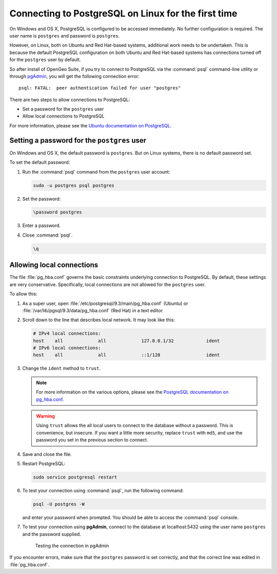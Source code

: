 .. _dataadmin.pgGettingStarted.firstconnect:

Connecting to PostgreSQL on Linux for the first time
====================================================

On Windows and OS X, PostgreSQL is configured to be accessed immediately. No further configuration is required. The user name is ``postgres`` and password is ``postgres``.

However, on Linux, both on Ubuntu and Red Hat-based systems, additional work needs to be undertaken. This is because the default PostgreSQL configuration on both Ubuntu and Red Hat-based systems has connections turned off for the ``postgres`` user by default.

So after install of OpenGeo Suite, if you try to connect to PostgreSQL via the :command:`psql` command-line utility or through `pgAdmin <dataadmin.pgGettingStarted.pgadmin>`_, you will get the following connection error::

  psql: FATAL:  peer authentication failed for user "postgres"

There are two steps to allow connections to PostgreSQL:

* Set a password for the ``postgres`` user
* Allow local connections to PostgreSQL

For more information, please see the `Ubuntu documentation on PostgreSQL <https://help.ubuntu.com/community/PostgreSQL>`_.

Setting a password for the ``postgres`` user
--------------------------------------------

On Windows and OS X, the default password is ``postgres``. But on Linux systems, there is no default password set.

To set the default password:

#. Run the :command:`psql` command from the ``postgres`` user account:

   .. code-block:: console

      sudo -u postgres psql postgres

#. Set the password:

   .. code-block:: console

      \password postgres

#. Enter a password.

#. Close :command:`psql`.

   .. code-block:: console

      \q

Allowing local connections
--------------------------

The file :file:`pg_hba.conf` governs the basic constraints underlying connection to PostgreSQL. By default, these settings are very conservative. Specifically, local connections are not allowed for the ``postgres`` user.

To allow this:

#. As a super user, open :file:`/etc/postgresql/9.3/main/pg_hba.conf` (Ubuntu) or :file:`/var/lib/pgsql/9.3/data/pg_hba.conf` (Red Hat) in a text editor.

#. Scroll down to the line that describes local network. It may look like this:

   .. code-block:: console

      # IPv4 local connections:
      host    all             all             127.0.0.1/32            ident
      # IPv6 local connections:
      host    all             all             ::1/128                 ident

#. Change the ``ident`` method to ``trust``.

   .. note:: For more information on the various options, please see the `PostgreSQL documentation on pg_hba.conf <http://www.postgresql.org/docs/devel/static/auth-pg-hba-conf.html>`_. 

   .. warning:: Using ``trust`` allows the all local users to connect to the database without a password. This is convenience, but insecure. If you want a little more security, replace ``trust`` with ``md5``, and use the password you set in the previous section to connect.

#. Save and close the file.

#. Restart PostgreSQL:

   .. code-block:: console

      sudo service postgresql restart  

#. To test your connection using :command:`psql`, run the following command:

   .. code-block:: console

      psql -U postgres -W

   and enter your password when prompted. You should be able to access the :command:`psql` console.

#. To test your connection using **pgAdmin**, connect to the database at localhost:5432 using the user name ``postgres`` and the password supplied.

   .. figure:: img/firstconnect_pgadmin_ubuntu.png

      Testing the connection in pgAdmin

If you encounter errors, make sure that the ``postgres`` password is set correctly, and that the correct line was edited in :file:`pg_hba.conf`.
